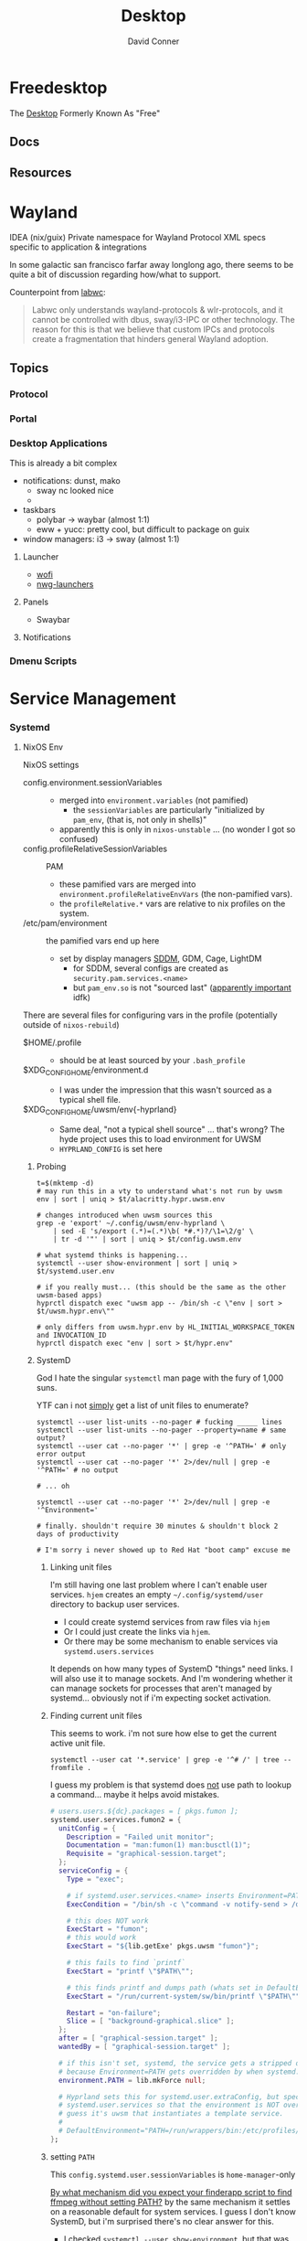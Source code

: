 :PROPERTIES:
:ID:       da888d96-a444-49f7-865f-7b122c15b14e
:END:
#+TITLE: Desktop
#+AUTHOR:    David Conner
#+EMAIL:     noreply@te.xel.io
#+DESCRIPTION: Desktop Tools/Utilities

* Freedesktop

The [[id:da888d96-a444-49f7-865f-7b122c15b14e][Desktop]] Formerly Known As "Free"


** Docs


** Resources

* Wayland

**** IDEA (nix/guix) Private namespace for Wayland Protocol XML specs specific to application & integrations

In some galactic san francisco farfar away longlong ago, there seems to be quite
a bit of discussion regarding how/what to support.

Counterpoint from [[https://labwc.github.io/][labwc]]:

#+begin_quote
Labwc only understands wayland-protocols & wlr-protocols, and it cannot be
controlled with dbus, sway/i3-IPC or other technology. The reason for this is
that we believe that custom IPCs and protocols create a fragmentation that
hinders general Wayland adoption.
#+end_quote


** Topics

*** Protocol

*** Portal

*** Desktop Applications

This is already a bit complex

+ notifications: dunst, mako
  - sway nc looked nice
  -
+ taskbars
  - polybar -> waybar (almost 1:1)
  - eww + yucc: pretty cool, but difficult to package on guix
+ window managers: i3 -> sway (almost 1:1)


**** Launcher

+ [[https://hg.sr.ht/~schoopta/wofi][wofi]]
+ [[https://github.com/nwg-piotr/nwg-launchers][nwg-launchers]]

**** Panels

+ Swaybar

**** Notifications

*** Dmenu Scripts
* Service Management
*** Systemd

**** NixOS Env

NixOS settings

+ config.environment.sessionVariables ::
  + merged into =environment.variables= (not pamified)
    - the =sessionVariables= are particularly "initialized by =pam_env=, (that is,
      not only in shells)"
  + apparently this is only in =nixos-unstable= ... (no wonder I got so confused)
+ config.profileRelativeSessionVariables :: PAM
  - these pamified vars are merged into =environment.profileRelativeEnvVars= (the
    non-pamified vars).
  - the =profileRelative.*= vars are relative to nix profiles on the system.
+ /etc/pam/environment :: the pamified vars end up here
  - set by display managers [[https://github.com/NixOS/nixpkgs/blob/85fe7380cc14e96a569f53fc07133b2db55049d9/nixos/modules/services/display-managers/sddm.nix#L367-L402][SDDM]], GDM, Cage, LightDM
    - for SDDM, several configs are created as =security.pam.services.<name>=
    - but =pam_env.so= is not "sourced last" ([[https://www.reddit.com/r/archlinux/comments/l0ascx/pam_env_is_being_deprecated_any_alternatives/][apparently important]] idfk)

There are several files for configuring vars in the profile (potentially outside
of =nixos-rebuild=)

+ $HOME/.profile ::
  - should be at least sourced by your =.bash_profile=
+ $XDG_CONFIG_HOME/environment.d ::
  - I was under the impression that this wasn't sourced as a typical shell file.
+ $XDG_CONFIG_HOME/uwsm/env{-hyprland} ::
  - Same deal, "not a typical shell source" ... that's wrong? The hyde project
    uses this to load environment for UWSM
  - =HYPRLAND_CONFIG= is set here

***** Probing

#+begin_src shell
t=$(mktemp -d)
# may run this in a vty to understand what's not run by uwsm
env | sort | uniq > $t/alacritty.hypr.uwsm.env

# changes introduced when uwsm sources this
grep -e 'export' ~/.config/uwsm/env-hyprland \
    | sed -E 's/export (.*)=(.*)\b( *#.*)?/\1=\2/g' \
    | tr -d '"' | sort | uniq > $t/config.uwsm.env

# what systemd thinks is happening...
systemctl --user show-environment | sort | uniq > $t/systemd.user.env

# if you really must... (this should be the same as the other uwsm-based apps)
hyprctl dispatch exec "uwsm app -- /bin/sh -c \"env | sort > $t/uwsm.hypr.env\""

# only differs from uwsm.hypr.env by HL_INITIAL_WORKSPACE_TOKEN and INVOCATION_ID
hyprctl dispatch exec "env | sort > $t/hypr.env"
#+end_src
***** SystemD

God I hate the singular =systemctl= man page with the fury of 1,000 suns.

YTF can i not _simply_ get a list of unit files to enumerate?

#+begin_src shell
systemctl --user list-units --no-pager # fucking _____ lines
systemctl --user list-units --no-pager --property=name # same output?
systemctl --user cat --no-pager '*' | grep -e '^PATH=' # only error output
systemctl --user cat --no-pager '*' 2>/dev/null | grep -e '^PATH=' # no output

# ... oh

systemctl --user cat --no-pager '*' 2>/dev/null | grep -e '^Environment='

# finally. shouldn't require 30 minutes & shouldn't block 2 days of productivity

# I'm sorry i never showed up to Red Hat "boot camp" excuse me
#+end_src

****** Linking unit files

I'm still having one last problem where I can't enable user services. =hjem=
creates an empty =~/.config/systemd/user= directory to backup user services.

+ I could create systemd services from raw files via =hjem=
+ Or I could just create the links via =hjem=.
+ Or there may be some mechanism to enable services via =systemd.users.services=

It depends on how many types of SystemD "things" need links. I will also use it
to manage sockets. And I'm wondering whether it can manage sockets for processes
that aren't managed by systemd... obviously not if i'm expecting socket
activation.

****** Finding current unit files

This seems to work. i'm not sure how else to get the current active unit file.

#+begin_src shell
systemctl --user cat '*.service' | grep -e '^# /' | tree --fromfile .
#+end_src

I guess my problem is that systemd does _not_ use path to lookup a command...
maybe it helps avoid mistakes.

#+begin_src nix
  # users.users.${dc}.packages = [ pkgs.fumon ];
  systemd.user.services.fumon2 = {
    unitConfig = {
      Description = "Failed unit monitor";
      Documentation = "man:fumon(1) man:busctl(1)";
      Requisite = "graphical-session.target";
    };
    serviceConfig = {
      Type = "exec";

      # if systemd.user.services.<name> inserts Environment=PATH, this will fail
      ExecCondition = "/bin/sh -c \"command -v notify-send > /dev/null\"";

      # this does NOT work
      ExecStart = "fumon";
      # this would work
      ExecStart = "${lib.getExe' pkgs.uwsm "fumon"}";

      # this fails to find `printf`
      ExecStart = "printf \"$PATH\"";

      # this finds printf and dumps path (whats set in DefaultEnvironment below, unless ...)
      ExecStart = "/run/current-system/sw/bin/printf \"$PATH\"";

      Restart = "on-failure";
      Slice = [ "background-graphical.slice" ];
    };
    after = [ "graphical-session.target" ];
    wantedBy = [ "graphical-session.target" ];

    # if this isn't set, systemd, the service gets a stripped down PATH
    # because Environment=PATH gets overridden by when systemd.user.services creates files
    environment.PATH = lib.mkForce null;

    # Hyprland sets this for systemd.user.extraConfig, but specifies its
    # systemd.user.services so that the environment is NOT overidden. And I
    # guess it's uwsm that instantiates a template service.
    #
    # DefaultEnvironment="PATH=/run/wrappers/bin:/etc/profiles/per-user/%u/bin:/nix/var/nix/profiles/default/bin:/run/current-system/sw/bin:$PATH"
  };
  #+end_src

****** setting =PATH=

This =config.systemd.user.sessionVariables= is =home-manager=-only

[[https://stackoverflow.com/questions/68330711/nixos-service-systemd-units-path-does-not-contain-expected-dependency#comment121189034_68339169][By what mechanism did you expect your finderapp script to find ffmpeg without
setting PATH?]] by the same mechanism it settles on a reasonable default for
system services. I guess I don't know SystemD, but i'm surprised there's no
clear answer for this.

+ I checked =systemctl --user show-environment=, but that was correct. I didn't
  realize SystemD refuses =PATH= lookups (or something? still not 100% sure)
+ I didn't quite understand the default properties were being injected to
  override =Environment=PATH=. That was simple enough to grok with =systemctl cat=

TL;DR: use this if the command needs to spawn additional environments with your
full SystemD User Service Manager's environment.

#+begin_example nix
# this DOES change the path (by preventing it from being overridden)
environment.PATH = lib.mkForce null;
#+end_example

A more specific =PATH= is probably a better idea.

Otherwise, it will set something like below (the =printf= and =systemctl cat= do
show the same thing)

#+begin_example
/nix/store/00bc157nm93q5fjz551fwk60ihlbilvj-coreutils-9.7/bin
:/nix/store/wq1cxh4s8rz8vs4ssp2z49v96m0nhxhj-findutils-4.10.0/bin
:/nix/store/6q57mnfak3q8ss656qgp245qzqvnniyr-gnugrep-3.12/bin
:/nix/store/7zy6jnnpqh16b18j6ar289vhwp17msh0-gnused-4.9/bin
:/nix/store/cwyd97h7wf5sprgvpg44j6rjws1bbjkm-systemd-257.9/bin
:/nix/store/00bc157nm93q5fjz551fwk60ihlbilvj-coreutils-9.7/sbin
:/nix/store/wq1cxh4s8rz8vs4ssp2z49v96m0nhxhj-findutils-4.10.0/sbin
:/nix/store/6q57mnfak3q8ss656qgp245qzqvnniyr-gnugrep-3.12/sbin
:/nix/store/7zy6jnnpqh16b18j6ar289vhwp17msh0-gnused-4.9/sbin
:/nix/store/cwyd97h7wf5sprgvpg44j6rjws1bbjkm-systemd-257.9/sbin
#+end_example

On some systems, =ExecStart=/bin/sh -l -c "$cmd"= will re-source the profile,
giving it a full environment. I think =-l= is required, idk. But =/etc/profile= on
nixos suppresses this when =__ETC_PROFILE_DONE=1= is inherited from the parent
environment.

***** UWSM

You want =fumon= and =uuctl= support built-in to =uwsm=... they are by default, but
they're not configured

+ systemctl --user fumon --enable --now fumon.service :: it basically just gives
  you notifications about failed =uwsm app= units. this isn't super-valuable until
  you have zero broken =uwsm app= units.
  - you need to enable it to link the target... which you can't simply do when
   using =hjem=, since it owns =~/.config/systemd/user=
+ uuctl menu walker :: shows a menu to help you start/stop =uwsm-app= services
  created from systemd templates.

****** Slices

configure as unit files by either =hjem= files, =home-manager= or =nixos=. See [[https://www.reddit.com/r/hyprland/comments/1ij420c/trying_ro_figure_out_uwsm/][Trying
to figure out UWSM]]. Mostly for resource contstraints, but I think also for
environment configuration.

****** Fumon

**** Env

#+begin_quote
it would be extremely helpful if there were tools like =fcitx5-diagnose= that
could diff environments spawned from systemd. One way to do this would be with a
NixOS module that:

- takes some specification of systemd service unit/target hierarchies to dump
- associates some dummy unit that gets spawned at the same level
- on system startup each unit then dumps a =.env= file to some log directory
- once you login, you just diff each file (or a terminating service does this
  after they're all guaranteed to complete)

When you're done with it, just remove the module from your system and rebuild.
It requires a restart, but is otherwise fairly automatic.

Getting visibility on this is otherwise a PITA. There are commands to do so, but
they sometimes require creating =--runtime= services to be sure.
#+end_quote

***** UWSM Env

This extends from the Systemd =DefaultEnvironment= set in

- the user's session service manager
- and changes in startup (& reactivation?) in units/targets before UWSM launches
  - I'm still unclear on on the extent of process/environment that
    restarts/cycles at this point.
- potentially any =environment.d= files in =~/.config/environment.d=, I think
- any =*.env= files in =~/.config/uwsm= implemented [[https://github.com/abenz1267/elephant/blob/master/pkg/common/config.go#L37][here]]
  - See [[https://github.com/joho/godotenv?tab=readme-ov-file#precedence--conventions][godotenv precendence]]
- any =.env= files that =elephant= picks up in it's environment (if
  =overload_local_env= is set)

One of UWSM's final tasks is to adjust the D-Bus session environment before
"finalizing" it, so there's another potential issue. I also have a somewhat
unrelated problem of duplicate D-Bus service registratiions that show up in the
journal, which causes a few issues later on.

Diffing these environments is a PITA.

Elephant and Walker can test this to some extent, but I'm unsure of how =elephant=
resets the environment.

+ When I use =walker --dmenu= via this script
+ which gets launched via =hyprctl dispatch exec ...=
+ Then I get an alacritty without colorized =man= pages

#+begin_example shell
#!/usr/bin/env bash
manquery="$(walker --dmenu --keepopen -p "Query for man -k ...")"
manpage="$(man -k "$manquery" | cut -d' ' -f1,2 | walker --dmenu -p "Open ..." | cut -f1 -d' ')"
setsid uwsm app -- alacritty --class 'Alacritty:org.dc.tuitray' -T 'tuitray:man' -e man "$manpage"
#+end_example

This terminal launches under the original =hyprland= environment. I was writing
this up bc I thought that =walker= was triggering elephant to spawn a process, but
digging deeper, it's a combination of =hyprland= and =alacritty=.

The first two commands here give me colorized man pages.

#+begin_src shell
alacritty --class 'Alacritty:org.dc.tuitray' -T 'tuitray:man' -e man lvs
uwsm app -- \
    alacritty --class 'Alacritty:org.dc.tuitray' -T 'tuitray:man' -e man lvs
hyprctl dispatch exec \
    "uwsm app -- \
          alacritty --class 'Alacritty:org.dc.tuitray' -T 'tuitray:man' -e man lvs"
#+end_src

They ran from an =uwsm app -- alacritty= process, so I think alacritty doesn't
=source ~/.bashrc= when started in this way.... ugh so nevermind

#+begin_src shell
# Running as `bash -c 'man lvs'` works... but makes me a bit nervous
#
# - a better way is using `alacritty --config-file $config man lvs`
# - the interpolated command via dmenu is the last arg (alacritty) of the last
#   arg (uwsm) ... which is one less degree of quoting
hyprctl dispatch exec \
    "uwsm app -- \
          alacritty --class 'Alacritty:org.dc.tuitray' -T 'tuitray:man' \
               -e /usr/bin/env bash -ic 'man lvs'"
#+end_src

***** Systemd Env

+ Elephant can load =.env= files in the configuration directories it searches, so
  that processes it spawns will have a consistent =uwsm= environment.
+ Another option: fix this in =sysstemd.user.extraConfig= by overriding what
  =programs.hyprland.systemd.setPath.enable= would otherwise set, which is
  probably not where you want to set it

#+begin_src shell
DefaultEnvironment="PATH=/run/wrappers/bin:/etc/profiles/per-user/%u/bin:/nix/var/nix/profiles/default/bin:/run/current-system/sw/bin:\$PATH"
echo $DefaultEnvironment | tr ':' '\n'
#+end_src

#+RESULTS:
| PATH=/run/wrappers/bin            |
| /etc/profiles/per-user/%u/bin     |
| /nix/var/nix/profiles/default/bin |
| /run/current-system/sw/bin        |
| $PATH                             |
* Xorg Desktops

** Launcher

+ Rofi
+ DMenu

** Panels

+ Polybar

** Notifications

+ Dunst


* Misc Tools

** Usability

+ [[github:fennerm/flashfocus][Flash Focus]]


* XDG Free Desktop


** Docs

*** Gitlab

+ [[https://gitlab.freedesktop.org/explore/groups][Groups]] (hmmm maybe a good place to start)

*** [[https://freedesktop.org/wiki/Specifications/][Specifications]]

All the specifications are readable as XML files ... [[https://gitlab.freedesktop.org/xdg/xdg-specs][xdg/xdg-specs]]

+ [[https://freedesktop.org/wiki/Specifications/icon-theme-spec/][icon-theme-spec]]

*** Ontologies

+ [[https://gitlab.freedesktop.org/archived-projects/shared-desktop-ontologies][shared-desktop-ontologies]], an archived project, but contains RDF
  specifications for objects on the desktop

** Resources

** Topics

*** Menu

**** Desktop Files
**** Telepathy

+ Developer's Manual
+ [[https://telepathy.freedesktop.org/spec/][D-Bus Interface Spec]]
+ [[https://telepathy.freedesktop.org/doc/telepathy-glib-1/][glib api reference]]
  - [[https://telepathy.freedesktop.org/doc/telepathy-glib-1/telepathy-glib-dtmf.html][DTMF dialstring interpreter]] (so you can dial out of the matrix)
+ [[https://telepathy.freedesktop.org/resources/][Telepathy resources]]

Useful mainly to see how other devs thought they'd solve the "many-to-many
Notifications from Social Media Hellscape" problem. Enough metadata in the glib
docs & source to construct UML/diagrams. That's nice.

#+begin_quote
meet David. David learns about Design Patterns book in 2011. David cannot afford
Design Patterns Book until 2022. David has no time to read it. David is failing
Statics/Physics bc ... well nevermind.
#+end_quote

This looks like kinda a lot of well-done work (by two developers? idk) that was
basically usurped by corporate america to eventually settle into the Git Forge
of Forgotten Dreams.

Looking at the d-bus specifications and glib types, it seems that Telepathy
probably would've solved a lot of problems that I have.

+ Several devices run d-bus service(s)
+ The d-bus service(s) provide an interface to "channels"
+ Devices specify which channels/events/etc they'd like to receive updates for
+ The devices display current information ... without depending on remote
  services to synchronize state/cache (which is "the hard part" or "a hard
  part")

**** Autostart

*** XDG User Dirs

This requires the =xdg-user-dirs= tool

See [[https://wiki.archlinux.org/title/XDG_user_directories][XDG User Directories]] for more info. This file allows directories like
=$HOME/Documents= to survive reinstallation of systems & home directories in a
sane way.

#+begin_src sh :result none :eval no
dirsfile=$XDG_CONFIG_HOME/user-dirs.dirs

# overwrite (requires stow .)
echo > $dirsfile
echo "XDG_DOCUMENTS_DIR=\"$_DATA/xdg/Documents\"" >> $dirsfile
echo "XDG_MUSIC_DIR=\"$_DATA/xdg/Music\"" >> $dirsfile
echo "XDG_PICTURES_DIR=\"$_DATA/xdg/Pictures\"" >> $dirsfile
echo "XDG_VIDEOS_DIR=\"$_DATA/xdg/Videos\"" >> $dirsfile
echo "XDG_TEMPLATES_DIR=\"$_DATA/xdg/Templates\"" >> $dirsfile

# and ignore these
#XDG_DESKTOP_DIR="$_DATA/xdg/Desktop"
#XDG_DOWNLOADS_DIR="$_DATA/xdg/Downloads"
#XDG_PUBLICSHARE_DIR="$_DATA/xdg/Public"
#+end_src

**** Note

=xdg-user-dirs-update= will replace everything if anything is invalid (only
=$HOME/yyy= or =/path/to/yyy= is valid) .it will autoupdate everything if any
dirs don't exist
** Issues
+ [[https://bbs.archlinux.org/viewtopic.php?id=227166][Expanding =XDG_DATA_DIRS= in =.pam_environment=:]]

*** Desktop Entries

**** Hidden

I've run into some other confusing issues but not this one. According to the
[[https://specifications.freedesktop.org/desktop-entry-spec/latest/recognized-keys.html][Desktop Entry Spec]]

#+begin_quote
Hidden should have been called Deleted. It means the user deleted (at their
level) something that was present (at an upper level, e.g. in the system dirs).
It's strictly equivalent to the .desktop file not existing at all, as far as
that user is concerned. This can also be used to "uninstall" existing files
(e.g. due to a renaming) - by letting make install install a file with
Hidden=true in it.
#+end_quote


* Applications


** Media

*** MPD

+ beets (library management)
  - see ./Scrumplex/dotfiles/beets/.config/systemd/user/beets-mpdstats.service
+ MPRIS :: protocol to remotely control a music player (is this necessary?)
  - see ./phundrak/
+ mpd.conf :: is this necessary for the player or the clients?
+ [[https://github.com/metabrainz][metabrainz/picard]] automated tagging of music
  - github org has other projects for data analysis on music

#+begin_quote
what is MPRIS? MPD? MPV? idk.... this is kind of a huge hangup for me. i have
something of a network, but I don't use wifi (and mDNS isn't set up), so
basically no streaming works from Linux devices to your general media
players. It maybe would on WiFi, but usually requires a few extra steps

(on EVERY installation, hence why i value deterministically recreating my linux
installation!)

I can set this MPD stuff up, but every time I go to do it, I have no idea where
to get started. It doesn't seem like a priority. There are other blockers: hey,
i'll just .. use. this computer... that only has DisplayPort ... fuck.

Learning about this stuff is easy, as long as you have a mentor, Linux User
Group or group of friends who are all doing it at the same time. For whatever
reasons (mostly circumstantial), I've missed out on a lot of that.
#+end_quote

*** MPV

* Design

** Resourcse

+ [[https://blog.buddiesofbudgie.org/state-of-the-budgie-may-2022/][State of the Budgie: May 2022]] long post about organizing work for a desktop
  environment.

* Footnotes
[fn:WHINE]: Confusing for someone who -- until very recently thought MISO was a
[[https://gitlab.manjaro.org/search?search=miso&nav_source=navbar&project_id=35&group_id=9&search_code=true&repository_ref=master][tasty soup]]. I used Manjaro on/off from 2013? through 2019?. I originally
installed Archlinux in beginning 2012 before the easy script installer -- by
running the iso, setting up filesystems and using the tooling to pick & place
pacman db, vmlinuz & initramfs.
- I never knew about [[https://gitlab.manjaro.org/tools/development-tools/manjaro-tools/-/blob/master/Makefile][manjaro-tools]] or Arch ISO tooling (or deb/rpm equivalents)
- I once experimented with a secondary package root for pacman using =aurutils=,
  but only got this working once really. I didn't quite understand what my
  =/opt/ions= were.
- I've only ever used =pacman=, =yay= and one or two GUI apps.
- I loved customization (keybindings, functional stuff for automation & scripts)
  and the idea that there were far fewer constraints than on Windows/Mac ... but
  I had _zero_ idea that the proper tool to use was packages
I stumbled upon [[https://gitlab.com/garuda-linux?filter=iso][Garuda's Gitlab]] in response to a bout of desperate googling for
something or another.

